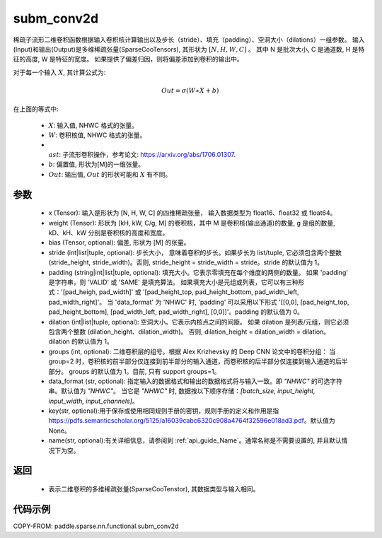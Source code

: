 .. _cn_api_paddle_sparse_nn_functional_subm_conv2d:

subm_conv2d
-------------------------------

.. py:function:: paddle.sparse.nn.functional.subm_conv2d(x, weight, bias=None, stride=1, padding=0, dilation=1, groups=1, data_format='NHWC', key=None, name=None)

稀疏子流形二维卷积函数根据输入卷积核计算输出以及步长（stride）、填充（padding）、空洞大小（dilations）一组参数。
输入(Input)和输出(Output)是多维稀疏张量(SparseCooTensors), 其形状为 :math:`[N, H, W, C]` 。
其中 N 是批次大小, C 是通道数, H 是特征的高度, W 是特征的宽度。
如果提供了偏差归因，则将偏差添加到卷积的输出中。

对于每一个输入 :math:`X`, 其计算公式为:

..  math::
    Out = \sigma (W \ast X + b)
在上面的等式中:

    * :math:`X`: 输入值, NHWC 格式的张量。
    * :math:`W`: 卷积核值, NHWC 格式的张量。
    * :math:`\\ast`: 子流形卷积操作，参考论文: https://arxiv.org/abs/1706.01307.
    * :math:`b`: 偏置值, 形状为[M]的一维张量。
    * :math:`Out`: 输出值, :math:`Out` 的形状可能和 :math:`X` 有不同。


参数
::::::::::

    - x (Tensor): 输入是形状为 [N, H, W, C] 的四维稀疏张量， 输入数据类型为 float16、float32 或 float64。
    - weight (Tensor): 形状为 [kH, kW, C/g, M] 的卷积核，其中 M 是卷积核(输出通道)的数量, g 是组的数量, kD、kH、kW 分别是卷积核的高度和宽度。
    - bias (Tensor, optional): 偏差, 形状为 [M] 的张量。
    - stride (int|list|tuple, optional): 步长大小， 意味着卷积的步长。如果步长为 list/tuple, 它必须包含两个整数 (stride_height, stride_width)。否则, stride_height = stride_width = stride。stride 的默认值为 1。
    - padding (string|int|list|tuple, optional): 填充大小。它表示零填充在每个维度的两侧的数量。
      如果 'padding' 是字符串，则 'VALID' 或 'SAME' 是填充算法。
      如果填充大小是元组或列表，它可以有三种形式：'[pad_heigh, pad_width]' 或 '[pad_height_top, pad_height_bottom, pad_width_left, pad_width_right]'。
      当 'data_format' 为 'NHWC' 时, 'padding' 可以采用以下形式 '[[0,0], [pad_height_top, pad_height_bottom], [pad_width_left, pad_width_right], [0,0]]'。padding 的默认值为 0。
    - dilation (int|list|tuple, optional): 空洞大小。它表示内核点之间的间距。
      如果 dilation 是列表/元组，则它必须包含两个整数 (dilation_height、dilation_width)。
      否则, dilation_height = dilation_width = dilation。
      dilation 的默认值为 1。
    - groups (int, optional): 二维卷积层的组号。根据 Alex Krizhevsky 的 Deep CNN 论文中的卷积分组：
      当 group=2 时，卷积核的前半部分仅连接到前半部分的输入通道，而卷积核的后半部分仅连接到输入通道的后半部分。
      groups 的默认值为 1。目前, 只有 support groups=1。
    - data_format (str, optional): 指定输入的数据格式和输出的数据格式将与输入一致。即 `"NHWC"` 的可选字符串。默认值为 `"NHWC"`。
      当它是 `"NHWC"` 时, 数据按以下顺序存储：`[batch_size, input_height, input_width, input_channels]`。
    - key(str, optional):用于保存或使用相同规则手册的密钥，规则手册的定义和作用是指 https://pdfs.semanticscholar.org/5125/a16039cabc6320c908a4764f32596e018ad3.pdf。默认值为 None。
    - name(str, optional):有关详细信息，请参阅到 :ref:`api_guide_Name`。通常名称是不需要设置的, 并且默认情况下为空。


返回
::::::::::

    - 表示二维卷积的多维稀疏张量(SparseCooTenstor), 其数据类型与输入相同。


代码示例
::::::::::

COPY-FROM: paddle.sparse.nn.functional.subm_conv2d
